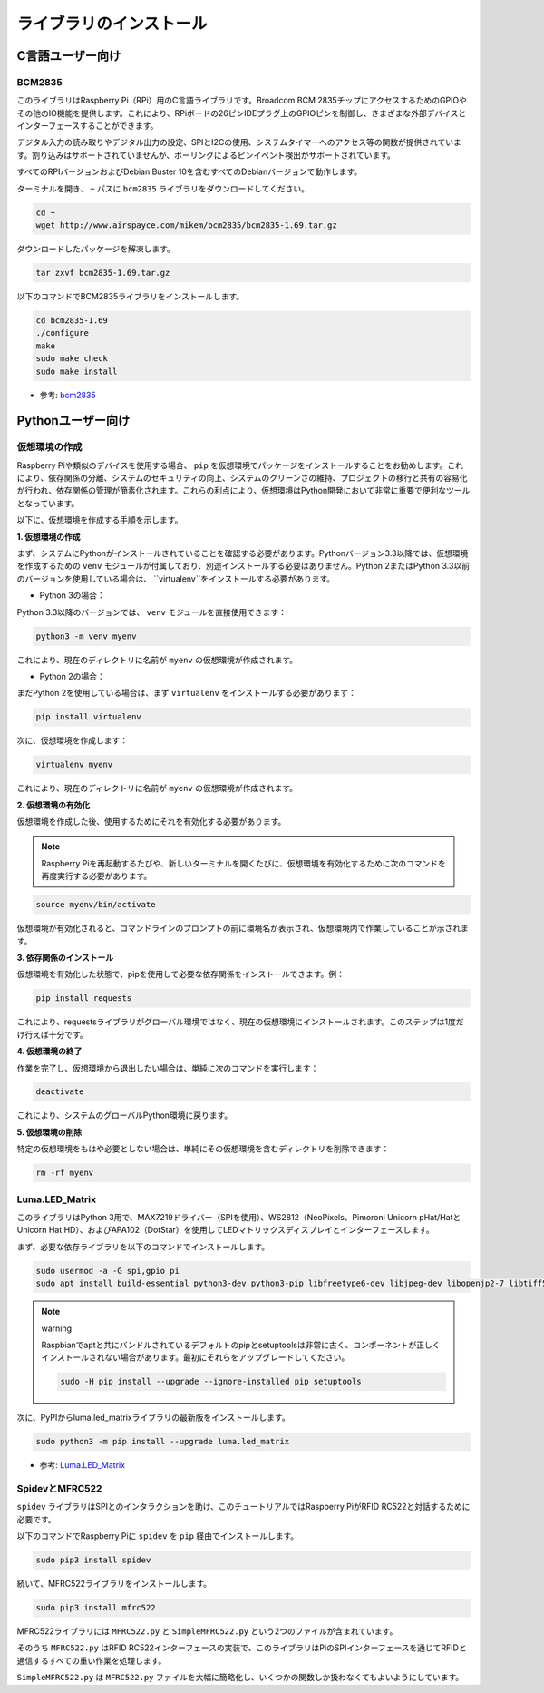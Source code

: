 ライブラリのインストール
==========================

C言語ユーザー向け
-------------------

BCM2835
~~~~~~~~~~~~~~~
このライブラリはRaspberry Pi（RPi）用のC言語ライブラリです。Broadcom BCM 2835チップにアクセスするためのGPIOやその他のIO機能を提供します。これにより、RPiボードの26ピンIDEプラグ上のGPIOピンを制御し、さまざまな外部デバイスとインターフェースすることができます。

デジタル入力の読み取りやデジタル出力の設定、SPIとI2Cの使用、システムタイマーへのアクセス等の関数が提供されています。割り込みはサポートされていませんが、ポーリングによるピンイベント検出がサポートされています。

すべてのRPIバージョンおよびDebian Buster 10を含むすべてのDebianバージョンで動作します。

ターミナルを開き、 ``~`` パスに ``bcm2835`` ライブラリをダウンロードしてください。

.. raw:: html

   <run></run>

.. code-block:: 

    cd ~
    wget http://www.airspayce.com/mikem/bcm2835/bcm2835-1.69.tar.gz

ダウンロードしたパッケージを解凍します。

.. raw:: html

   <run></run>

.. code-block:: 

    tar zxvf bcm2835-1.69.tar.gz

以下のコマンドでBCM2835ライブラリをインストールします。

.. raw:: html

   <run></run>

.. code-block:: 

    cd bcm2835-1.69
    ./configure
    make
    sudo make check
    sudo make install

* 参考: `bcm2835 <http://www.airspayce.com/mikem/bcm2835/>`_  


Pythonユーザー向け
----------------------
.. _create_virtual:

仮想環境の作成
~~~~~~~~~~~~~~~~~~~~~~~

Raspberry Piや類似のデバイスを使用する場合、 ``pip`` を仮想環境でパッケージをインストールすることをお勧めします。これにより、依存関係の分離、システムのセキュリティの向上、システムのクリーンさの維持、プロジェクトの移行と共有の容易化が行われ、依存関係の管理が簡素化されます。これらの利点により、仮想環境はPython開発において非常に重要で便利なツールとなっています。

以下に、仮想環境を作成する手順を示します。

**1. 仮想環境の作成**

まず、システムにPythonがインストールされていることを確認する必要があります。Pythonバージョン3.3以降では、仮想環境を作成するための ``venv`` モジュールが付属しており、別途インストールする必要はありません。Python 2またはPython 3.3以前のバージョンを使用している場合は、 ``virtualenv``をインストールする必要があります。

* Python 3の場合：

Python 3.3以降のバージョンでは、 ``venv`` モジュールを直接使用できます：

.. raw:: html

    <run></run>

.. code-block:: shell

    python3 -m venv myenv

これにより、現在のディレクトリに名前が ``myenv`` の仮想環境が作成されます。

* Python 2の場合：

まだPython 2を使用している場合は、まず ``virtualenv`` をインストールする必要があります：

.. raw:: html

    <run></run>

.. code-block:: shell

    pip install virtualenv

次に、仮想環境を作成します：

.. raw:: html

    <run></run>

.. code-block:: shell

    virtualenv myenv

これにより、現在のディレクトリに名前が ``myenv`` の仮想環境が作成されます。

**2. 仮想環境の有効化**

仮想環境を作成した後、使用するためにそれを有効化する必要があります。

.. note::

    Raspberry Piを再起動するたびや、新しいターミナルを開くたびに、仮想環境を有効化するために次のコマンドを再度実行する必要があります。

.. raw:: html

    <run></run>

.. code-block:: shell

    source myenv/bin/activate

仮想環境が有効化されると、コマンドラインのプロンプトの前に環境名が表示され、仮想環境内で作業していることが示されます。

**3. 依存関係のインストール**

仮想環境を有効化した状態で、pipを使用して必要な依存関係をインストールできます。例：

.. raw:: html

    <run></run>

.. code-block:: shell

    pip install requests

これにより、requestsライブラリがグローバル環境ではなく、現在の仮想環境にインストールされます。このステップは1度だけ行えば十分です。

**4. 仮想環境の終了**

作業を完了し、仮想環境から退出したい場合は、単純に次のコマンドを実行します：

.. raw:: html

    <run></run>

.. code-block:: shell

    deactivate

これにより、システムのグローバルPython環境に戻ります。

**5. 仮想環境の削除**

特定の仮想環境をもはや必要としない場合は、単純にその仮想環境を含むディレクトリを削除できます：

.. raw:: html

    <run></run>

.. code-block:: shell

    rm -rf myenv


Luma.LED_Matrix
~~~~~~~~~~~~~~~~~~~~~~~

このライブラリはPython 3用で、MAX7219ドライバー（SPIを使用）、WS2812（NeoPixels、Pimoroni Unicorn pHat/HatとUnicorn Hat HD）、およびAPA102（DotStar）を使用してLEDマトリックスディスプレイとインターフェースします。

まず、必要な依存ライブラリを以下のコマンドでインストールします。

.. raw:: html

   <run></run>

.. code-block:: 

    sudo usermod -a -G spi,gpio pi
    sudo apt install build-essential python3-dev python3-pip libfreetype6-dev libjpeg-dev libopenjp2-7 libtiff5

.. note:: warning

    Raspbianでaptと共にバンドルされているデフォルトのpipとsetuptoolsは非常に古く、コンポーネントが正しくインストールされない場合があります。最初にそれらをアップグレードしてください。

    .. raw:: html

       <run></run>

    .. code-block:: 

        sudo -H pip install --upgrade --ignore-installed pip setuptools

次に、PyPIからluma.led_matrixライブラリの最新版をインストールします。

.. raw:: html

   <run></run>

.. code-block:: 

    sudo python3 -m pip install --upgrade luma.led_matrix

* 参考: `Luma.LED_Matrix <https://luma-led-matrix.readthedocs.io/en/latest/install.html>`_

SpidevとMFRC522
~~~~~~~~~~~~~~~~~~~~~~~~~~~

``spidev`` ライブラリはSPIとのインタラクションを助け、このチュートリアルではRaspberry PiがRFID RC522と対話するために必要です。

以下のコマンドでRaspberry Piに ``spidev`` を ``pip`` 経由でインストールします。

.. raw:: html

   <run></run>

.. code-block:: 

    sudo pip3 install spidev

続いて、MFRC522ライブラリをインストールします。

.. raw:: html

   <run></run>

.. code-block:: 

    sudo pip3 install mfrc522

MFRC522ライブラリには ``MFRC522.py`` と ``SimpleMFRC522.py`` という2つのファイルが含まれています。

そのうち ``MFRC522.py`` はRFID RC522インターフェースの実装で、このライブラリはPiのSPIインターフェースを通じてRFIDと通信するすべての重い作業を処理します。

``SimpleMFRC522.py`` は ``MFRC522.py`` ファイルを大幅に簡略化し、いくつかの関数しか扱わなくてもよいようにしています。
